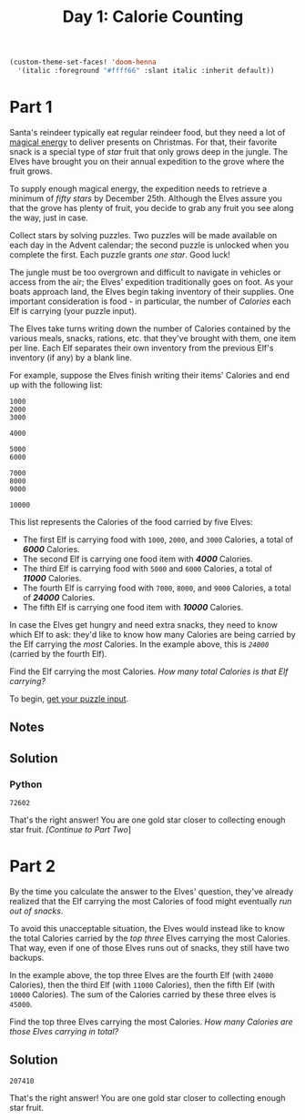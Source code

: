 #+title: Day 1: Calorie Counting
#+source: https://adventofcode.com/2022/day/1

#+begin_src emacs-lisp
(custom-theme-set-faces! 'doom-henna
  '(italic :foreground "#ffff66" :slant italic :inherit default))
#+end_src

* Part 1
Santa's reindeer typically eat regular reindeer food, but they need a lot of
[[https://adventofcode.com/2018/day/25][magical energy]] to deliver presents on Christmas.  For that, their favorite snack
is a special type of /star/ fruit that only grows deep in the jungle.  The Elves
have brought you on their annual expedition to the grove where the fruit grows.

To supply enough magical energy, the expedition needs to retrieve a minimum of
/fifty stars/ by December 25th.  Although the Elves assure you that the grove has
plenty of fruit, you decide to grab any fruit you see along the way, just in
case.

Collect stars by solving puzzles.  Two puzzles will be made available on each
day in the Advent calendar; the second puzzle is unlocked when you complete the
first.  Each puzzle grants /one star/.  Good luck!

The jungle must be too overgrown and difficult to navigate in vehicles or access
from the air; the Elves' expedition traditionally goes on foot.  As your boats
approach land, the Elves begin taking inventory of their supplies.  One important
consideration is food - in particular, the number of /Calories/ each Elf is
carrying (your puzzle input).

The Elves take turns writing down the number of Calories contained by the
various meals, snacks, rations, etc.  that they've brought with them, one item
per line.  Each Elf separates their own inventory from the previous Elf's
inventory (if any) by a blank line.

For example, suppose the Elves finish writing their items' Calories and end up
with the following list:

#+BEGIN_EXAMPLE
1000
2000
3000

4000

5000
6000

7000
8000
9000

10000
#+END_EXAMPLE

This list represents the Calories of the food carried by five Elves:

- The first Elf is carrying food with =1000=, =2000=, and =3000= Calories, a
  total of /*6000*/ Calories.
- The second Elf is carrying one food item with /*4000*/ Calories.
- The third Elf is carrying food with =5000= and =6000= Calories, a total of
  /*11000*/ Calories.
- The fourth Elf is carrying food with =7000=, =8000=, and =9000= Calories, a
  total of /*24000*/ Calories.
- The fifth Elf is carrying one food item with /*10000*/ Calories.

In case the Elves get hungry and need extra snacks, they need to know which Elf
to ask: they'd like to know how many Calories are being carried by the Elf
carrying the /most/ Calories.  In the example above, this is /=24000=/ (carried
by the fourth Elf).

Find the Elf carrying the most Calories. /How many total Calories is that Elf
carrying?/

To begin, [[./input.txt][get your puzzle input]].

** Notes
** Solution
*** Python
=72602=

That's the right answer! You are one gold star closer to collecting enough star
fruit. [[Part 2][[Continue to Part Two]]]

* Part 2
By the time you calculate the answer to the Elves' question, they've already
realized that the Elf carrying the most Calories of food might eventually /run
out of snacks/.

To avoid this unacceptable situation, the Elves would instead like to know the
total Calories carried by the /top three/ Elves carrying the most Calories.  That
way, even if one of those Elves runs out of snacks, they still have two backups.

In the example above, the top three Elves are the fourth Elf (with =24000=
Calories), then the third Elf (with =11000= Calories), then the fifth Elf (with
=10000= Calories).  The sum of the Calories carried by these three elves is
=45000=.

Find the top three Elves carrying the most Calories. /How many Calories are
those Elves carrying in total?/

** Solution
=207410=

That's the right answer! You are one gold star closer to collecting enough star fruit.
